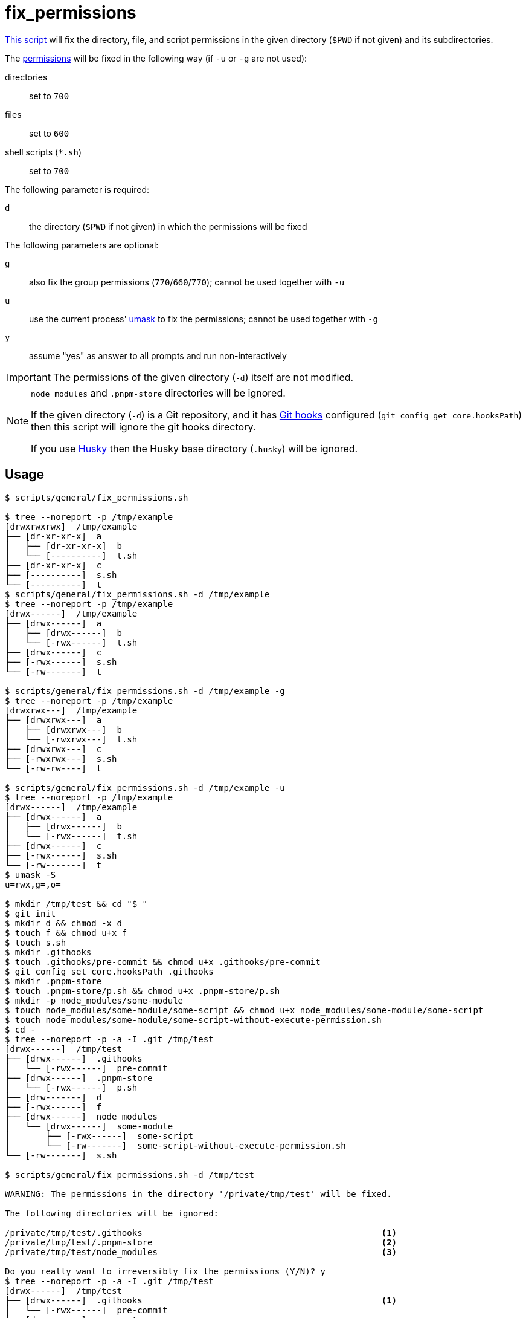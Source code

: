 // SPDX-FileCopyrightText: © 2024 Sebastian Davids <sdavids@gmx.de>
// SPDX-License-Identifier: Apache-2.0
= fix_permissions
:script_url: https://github.com/sdavids/sdavids-shell-misc/blob/main/scripts/general/fix_permissions.sh

{script_url}[This script^] will fix the directory, file, and script permissions in the given directory (`$PWD` if not given) and its subdirectories.

The https://www.redhat.com/sysadmin/linux-file-permissions-explained[permissions] will be fixed in the following way (if `-u` or `-g` are not used):

directories:: set to `700`
files:: set to `600`
shell scripts (`*.sh`):: set to `700`

The following parameter is required:

`d` :: the directory (`$PWD` if not given) in which the permissions will be fixed

The following parameters are optional:

`g` :: also fix the group permissions (`770`/`660`/`770`); cannot be used together with `-u`
`u` :: use the current process' https://man.archlinux.org/man/umask.2[umask] to fix the permissions; cannot be used together with `-g`
`y` :: assume "yes" as answer to all prompts and run non-interactively

[IMPORTANT]
====
The permissions of the given directory (`-d`) itself are not modified.
====

[NOTE]
====
`node_modules` and `.pnpm-store` directories will be ignored.

If the given directory (`-d`) is a Git repository, and it has https://git-scm.com/docs/githooks[Git hooks] configured (`git config get core.hooksPath`) then this script will ignore the git hooks directory.

If you use https://typicode.github.io/husky/[Husky] then the Husky base directory (`.husky`) will be ignored.
====

== Usage

[,console]
----
$ scripts/general/fix_permissions.sh

$ tree --noreport -p /tmp/example
[drwxrwxrwx]  /tmp/example
├── [dr-xr-xr-x]  a
│   ├── [dr-xr-xr-x]  b
│   └── [----------]  t.sh
├── [dr-xr-xr-x]  c
├── [----------]  s.sh
└── [----------]  t
$ scripts/general/fix_permissions.sh -d /tmp/example
$ tree --noreport -p /tmp/example
[drwx------]  /tmp/example
├── [drwx------]  a
│   ├── [drwx------]  b
│   └── [-rwx------]  t.sh
├── [drwx------]  c
├── [-rwx------]  s.sh
└── [-rw-------]  t

$ scripts/general/fix_permissions.sh -d /tmp/example -g
$ tree --noreport -p /tmp/example
[drwxrwx---]  /tmp/example
├── [drwxrwx---]  a
│   ├── [drwxrwx---]  b
│   └── [-rwxrwx---]  t.sh
├── [drwxrwx---]  c
├── [-rwxrwx---]  s.sh
└── [-rw-rw----]  t

$ scripts/general/fix_permissions.sh -d /tmp/example -u
$ tree --noreport -p /tmp/example
[drwx------]  /tmp/example
├── [drwx------]  a
│   ├── [drwx------]  b
│   └── [-rwx------]  t.sh
├── [drwx------]  c
├── [-rwx------]  s.sh
└── [-rw-------]  t
$ umask -S
u=rwx,g=,o=

$ mkdir /tmp/test && cd "$_"
$ git init
$ mkdir d && chmod -x d
$ touch f && chmod u+x f
$ touch s.sh
$ mkdir .githooks
$ touch .githooks/pre-commit && chmod u+x .githooks/pre-commit
$ git config set core.hooksPath .githooks
$ mkdir .pnpm-store
$ touch .pnpm-store/p.sh && chmod u+x .pnpm-store/p.sh
$ mkdir -p node_modules/some-module
$ touch node_modules/some-module/some-script && chmod u+x node_modules/some-module/some-script
$ touch node_modules/some-module/some-script-without-execute-permission.sh
$ cd -
$ tree --noreport -p -a -I .git /tmp/test
[drwx------]  /tmp/test
├── [drwx------]  .githooks
│   └── [-rwx------]  pre-commit
├── [drwx------]  .pnpm-store
│   └── [-rwx------]  p.sh
├── [drw-------]  d
├── [-rwx------]  f
├── [drwx------]  node_modules
│   └── [drwx------]  some-module
│       ├── [-rwx------]  some-script
│       └── [-rw-------]  some-script-without-execute-permission.sh
└── [-rw-------]  s.sh

$ scripts/general/fix_permissions.sh -d /tmp/test

WARNING: The permissions in the directory '/private/tmp/test' will be fixed.

The following directories will be ignored:

/private/tmp/test/.githooks                                               <1>
/private/tmp/test/.pnpm-store                                             <2>
/private/tmp/test/node_modules                                            <3>

Do you really want to irreversibly fix the permissions (Y/N)? y
$ tree --noreport -p -a -I .git /tmp/test
[drwx------]  /tmp/test
├── [drwx------]  .githooks                                               <1>
│   └── [-rwx------]  pre-commit
├── [drwx------]  .pnpm-store
│   └── [-rwx------]  p.sh                                                <2>
├── [drwx------]  d                                                       <4>
├── [-rw-------]  f                                                       <5>
├── [drwx------]  node_modules                                            <3>
│   └── [drwx------]  some-module
│       ├── [-rwx------]  some-script
│       └── [-rwx------]  some-script-without-execute-permission.sh
└── [-rwx------]  s.sh                                                    <6>
----

<1> the Git hooks directory and its files are ignored

<2> the `.pnpm-store` directories and their subdirectories and files are ignored

<3> the `node_modules` directories and their subdirectories and files are ignored

<4> directory permissions have been fixed

<5> file permissions have been fixed

<6> script permissions have been fixed

== More Information

* https://man.archlinux.org/man/umask.2[umask]
* https://support.apple.com/en-us/HT201684[Set a custom umask in macOS]
* https://git-scm.com/docs/githooks[Git hooks]
* https://docs.npmjs.com/cli/v11/configuring-npm/foldersp[node_modules]
* https://pnpm.io/faq#store-path-is-not-specified[.pnpm-store]
